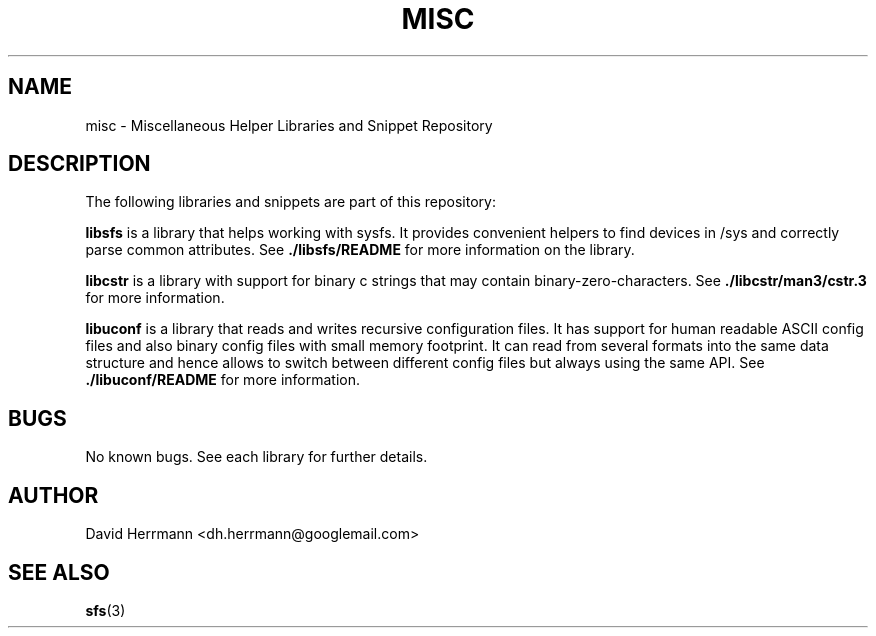 .\"
.\" Written 2011 by David Herrmann
.\" Dedicated to the Public Domain
.\"
.TH "MISC" 3 "August 2011" "David Herrmann" "Miscellaneous Helper Libraries"
.SH NAME
misc \- Miscellaneous Helper Libraries and Snippet Repository

.SH DESCRIPTION
The following libraries and snippets are part of this repository:

.B libsfs
is a library that helps working with sysfs. It provides convenient helpers to
find devices in /sys and correctly parse common attributes. See
.B ./libsfs/README
for more information on the library.

.B libcstr
is a library with support for binary c strings that may contain
binary-zero-characters. See
.B ./libcstr/man3/cstr.3
for more information.

.B libuconf
is a library that reads and writes recursive configuration files. It has support
for human readable ASCII config files and also binary config files with small
memory footprint. It can read from several formats into the same data structure
and hence allows to switch between different config files but always using the
same API. See
.B ./libuconf/README
for more information.

.SH BUGS
No known bugs. See each library for further details.

.SH AUTHOR
David Herrmann <dh.herrmann@googlemail.com>

.SH "SEE ALSO"
.BR sfs (3)

